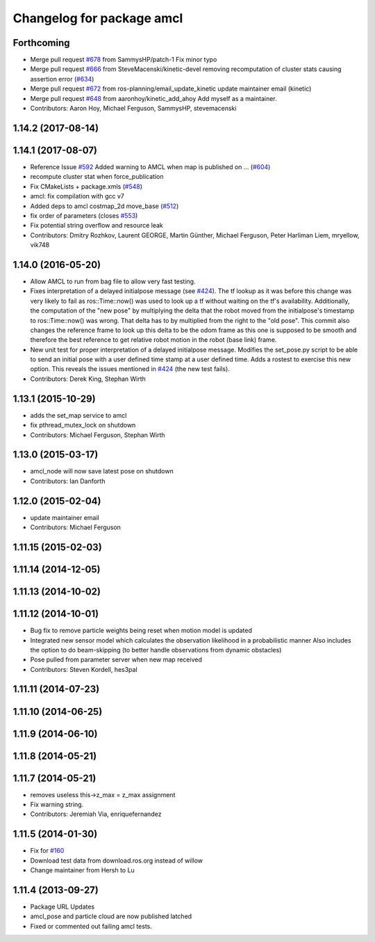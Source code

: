 ^^^^^^^^^^^^^^^^^^^^^^^^^^
Changelog for package amcl
^^^^^^^^^^^^^^^^^^^^^^^^^^

Forthcoming
-----------
* Merge pull request `#678 <https://github.com/ros-planning/navigation/issues/678>`_ from SammysHP/patch-1
  Fix minor typo
* Merge pull request `#666 <https://github.com/ros-planning/navigation/issues/666>`_ from SteveMacenski/kinetic-devel
  removing recomputation of cluster stats causing assertion error (`#634 <https://github.com/ros-planning/navigation/issues/634>`_)
* Merge pull request `#672 <https://github.com/ros-planning/navigation/issues/672>`_ from ros-planning/email_update_kinetic
  update maintainer email (kinetic)
* Merge pull request `#648 <https://github.com/ros-planning/navigation/issues/648>`_ from aaronhoy/kinetic_add_ahoy
  Add myself as a maintainer.
* Contributors: Aaron Hoy, Michael Ferguson, SammysHP, stevemacenski

1.14.2 (2017-08-14)
-------------------

1.14.1 (2017-08-07)
-------------------
* Reference Issue `#592 <https://github.com/ros-planning/navigation/issues/592>`_ Added warning to AMCL when map is published on ... (`#604 <https://github.com/ros-planning/navigation/issues/604>`_)
* recompute cluster stat when force_publication
* Fix CMakeLists + package.xmls (`#548 <https://github.com/ros-planning/navigation/issues/548>`_)
* amcl: fix compilation with gcc v7
* Added deps to amcl costmap_2d move_base (`#512 <https://github.com/ros-planning/navigation/issues/512>`_)
* fix order of parameters (closes `#553 <https://github.com/ros-planning/navigation/issues/553>`_)
* Fix potential string overflow and resource leak
* Contributors: Dmitry Rozhkov, Laurent GEORGE, Martin Günther, Michael Ferguson, Peter Harliman Liem, mryellow, vik748

1.14.0 (2016-05-20)
-------------------
* Allow AMCL to run from bag file to allow very fast testing.
* Fixes interpretation of a delayed initialpose message (see `#424 <https://github.com/ros-planning/navigation/issues/424>`_).
  The tf lookup as it was before this change was very likely to fail as
  ros::Time::now() was used to look up a tf without waiting on the tf's
  availability. Additionally, the computation of the "new pose" by
  multiplying the delta that the robot moved from the initialpose's
  timestamp to ros::Time::now() was wrong. That delta has to by multiplied
  from the right to the "old pose".
  This commit also changes the reference frame to look up this delta to be
  the odom frame as this one is supposed to be smooth and therefore the
  best reference to get relative robot motion in the robot (base link) frame.
* New unit test for proper interpretation of a delayed initialpose message.
  Modifies the set_pose.py script to be able to send an initial pose with
  a user defined time stamp at a user defined time. Adds a rostest to
  exercise this new option.
  This reveals the issues mentioned in `#424 <https://github.com/ros-planning/navigation/issues/424>`_ (the new test fails).
* Contributors: Derek King, Stephan Wirth

1.13.1 (2015-10-29)
-------------------
* adds the set_map service to amcl
* fix pthread_mutex_lock on shutdown
* Contributors: Michael Ferguson, Stephan Wirth

1.13.0 (2015-03-17)
-------------------
* amcl_node will now save latest pose on shutdown
* Contributors: Ian Danforth

1.12.0 (2015-02-04)
-------------------
* update maintainer email
* Contributors: Michael Ferguson

1.11.15 (2015-02-03)
--------------------

1.11.14 (2014-12-05)
--------------------

1.11.13 (2014-10-02)
--------------------

1.11.12 (2014-10-01)
--------------------
* Bug fix to remove particle weights being reset when motion model is updated
* Integrated new sensor model which calculates the observation likelihood in a probabilistic manner
  Also includes the option to do beam-skipping (to better handle observations from dynamic obstacles)
* Pose pulled from parameter server when new map received
* Contributors: Steven Kordell, hes3pal

1.11.11 (2014-07-23)
--------------------

1.11.10 (2014-06-25)
--------------------

1.11.9 (2014-06-10)
-------------------

1.11.8 (2014-05-21)
-------------------

1.11.7 (2014-05-21)
-------------------
* removes useless this->z_max = z_max assignment
* Fix warning string.
* Contributors: Jeremiah Via, enriquefernandez

1.11.5 (2014-01-30)
-------------------
* Fix for `#160 <https://github.com/ros-planning/navigation/issues/160>`_
* Download test data from download.ros.org instead of willow
* Change maintainer from Hersh to Lu

1.11.4 (2013-09-27)
-------------------
* Package URL Updates
* amcl_pose and particle cloud are now published latched
* Fixed or commented out failing amcl tests.

